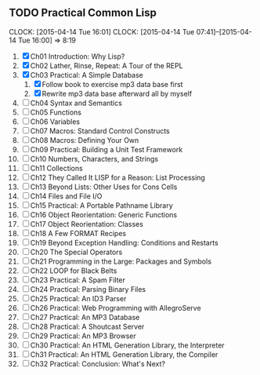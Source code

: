 ** TODO Practical Common Lisp
   CLOCK: [2015-04-14 Tue 16:01]
   CLOCK: [2015-04-14 Tue 07:41]--[2015-04-14 Tue 16:00] =>  8:19
   1. [X] Ch01 Introduction: Why Lisp?
   2. [X] Ch02 Lather, Rinse, Repeat: A Tour of the REPL
   3. [X] Ch03 Practical: A Simple Database
      1. [X] Follow book to exercise mp3 data base first
      2. [X] Rewrite mp3 data base afterward all by myself
   4. [ ] Ch04 Syntax and Semantics
   5. [ ] Ch05 Functions
   6. [ ] Ch06 Variables
   7. [ ] Ch07 Macros: Standard Control Constructs
   8. [ ] Ch08 Macros: Defining Your Own
   9. [ ] Ch09 Practical: Building a Unit Test Framework
   10. [ ] Ch10 Numbers, Characters, and Strings
   11. [ ] Ch11 Collections
   12. [ ] Ch12 They Called It LISP for a Reason: List Processing
   13. [ ] Ch13 Beyond Lists: Other Uses for Cons Cells
   14. [ ] Ch14 Files and File I/O
   15. [ ] Ch15 Practical: A Portable Pathname Library
   16. [ ] Ch16 Object Reorientation: Generic Functions
   17. [ ] Ch17 Object Reorientation: Classes
   18. [ ] Ch18 A Few FORMAT Recipes
   19. [ ] Ch19 Beyond Exception Handling: Conditions and Restarts
   20. [ ] Ch20 The Special Operators
   21. [ ] Ch21 Programming in the Large: Packages and Symbols
   22. [ ] Ch22 LOOP for Black Belts
   23. [ ] Ch23 Practical: A Spam Filter
   24. [ ] Ch24 Practical: Parsing Binary Files
   25. [ ] Ch25 Practical: An ID3 Parser
   26. [ ] Ch26 Practical: Web Programming with AllegroServe
   27. [ ] Ch27 Practical: An MP3 Database
   28. [ ] Ch28 Practical: A Shoutcast Server
   29. [ ] Ch29 Practical: An MP3 Browser
   30. [ ] Ch30 Practical: An HTML Generation Library, the Interpreter
   31. [ ] Ch31 Practical: An HTML Generation Library, the Compiler
   32. [ ] Ch32 Practical: Conclusion: What's Next?
